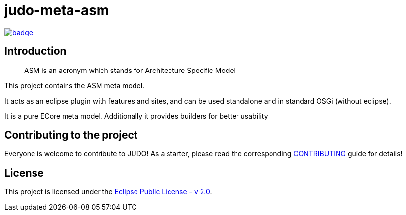 = judo-meta-asm

image::https://github.com/BlackBeltTechnology/judo-meta-asm/actions/workflows/build.yml/badge.svg?branch=develop[link="https://github.com/BlackBeltTechnology/judo-meta-asm/actions/workflows/build.yml" float="center"]

== Introduction

> ASM is an acronym which stands for Architecture Specific Model

This project contains the ASM meta model.

It acts as an eclipse plugin with features and sites, and can be used standalone and in standard OSGi (without eclipse).

It is a pure ECore meta model. Additionally it provides builders for better usability

== Contributing to the project

Everyone is welcome to contribute to JUDO! As a starter, please read the corresponding link:CONTRIBUTING.adoc[CONTRIBUTING] guide for details!

== License

This project is licensed under the https://www.eclipse.org/legal/epl-2.0/[Eclipse Public License - v 2.0].
